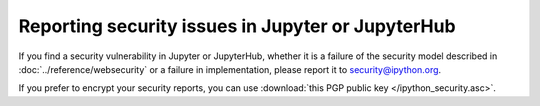 Reporting security issues in Jupyter or JupyterHub
==================================================

If you find a security vulnerability in Jupyter or JupyterHub,
whether it is a failure of the security model described in :doc:`../reference/websecurity`
or a failure in implementation,
please report it to security@ipython.org.

If you prefer to encrypt your security reports,
you can use :download:`this PGP public key </ipython_security.asc>`.
